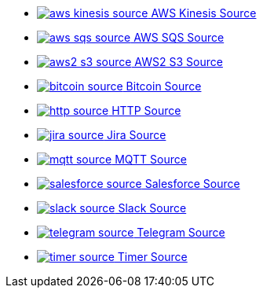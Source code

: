 // THIS FILE IS AUTOMATICALLY GENERATED: DO NOT EDIT
* xref:ROOT:aws-kinesis-source.adoc[image:kamelets/aws-kinesis-source.svg[] AWS Kinesis Source]
* xref:ROOT:aws-sqs-source.adoc[image:kamelets/aws-sqs-source.svg[] AWS SQS Source]
* xref:ROOT:aws2-s3-source.adoc[image:kamelets/aws2-s3-source.svg[] AWS2 S3 Source]
* xref:ROOT:bitcoin-source.adoc[image:kamelets/bitcoin-source.svg[] Bitcoin Source]
* xref:ROOT:http-source.adoc[image:kamelets/http-source.svg[] HTTP Source]
* xref:ROOT:jira-source.adoc[image:kamelets/jira-source.svg[] Jira Source]
* xref:ROOT:mqtt-source.adoc[image:kamelets/mqtt-source.svg[] MQTT Source]
* xref:ROOT:salesforce-source.adoc[image:kamelets/salesforce-source.svg[] Salesforce Source]
* xref:ROOT:slack-source.adoc[image:kamelets/slack-source.svg[] Slack Source]
* xref:ROOT:telegram-source.adoc[image:kamelets/telegram-source.svg[] Telegram Source]
* xref:ROOT:timer-source.adoc[image:kamelets/timer-source.svg[] Timer Source]
// THIS FILE IS AUTOMATICALLY GENERATED: DO NOT EDIT

